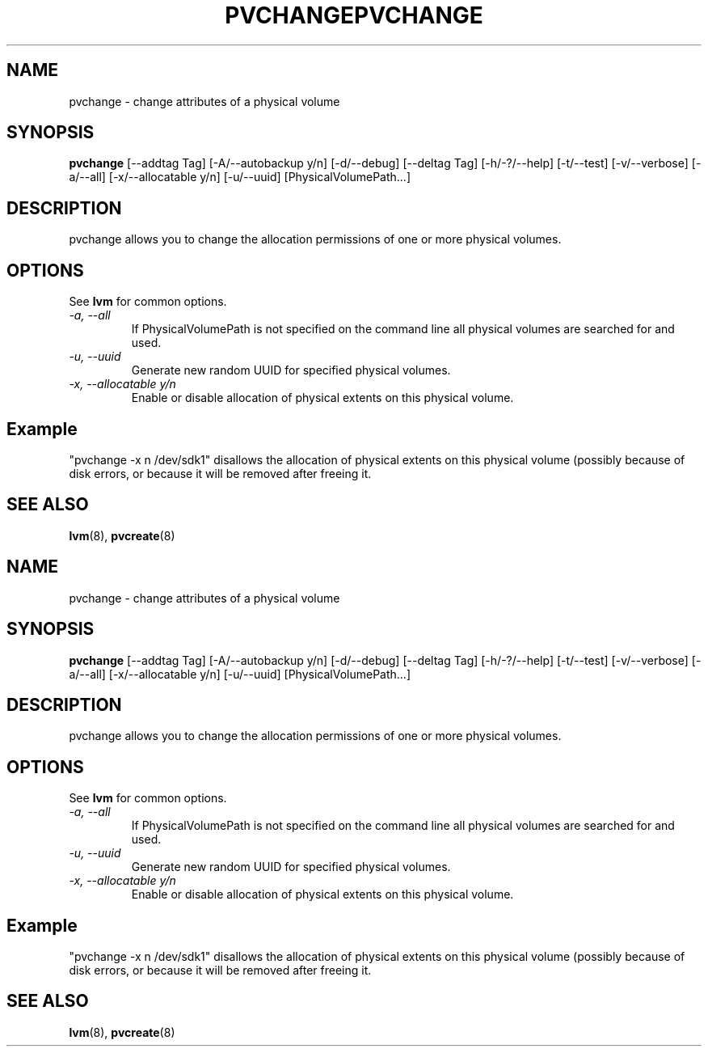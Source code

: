 .\"	$NetBSD: pvchange.8,v 1.2 2008/12/19 15:24:10 haad Exp $
.\"
.TH PVCHANGE 8 "LVM TOOLS 2.2.02.43-cvs (12-08-08)" "Sistina Software UK" \" -*- nroff -*-
.SH NAME
pvchange \- change attributes of a physical volume
.SH SYNOPSIS
.B pvchange
[\-\-addtag Tag]
[\-A/\-\-autobackup y/n] [\-d/\-\-debug] 
[\-\-deltag Tag]
[\-h/\-?/\-\-help]
[\-t/\-\-test]
[\-v/\-\-verbose] [\-a/\-\-all] [\-x/\-\-allocatable y/n]
[\-u/\-\-uuid] [PhysicalVolumePath...]
.SH DESCRIPTION
pvchange allows you to change the allocation permissions of one or
more physical volumes.
.SH OPTIONS
See \fBlvm\fP for common options.
.TP
.I \-a, \-\-all
If PhysicalVolumePath is not specified on the command line all
physical volumes are searched for and used.
.TP
.I \-u, \-\-uuid
Generate new random UUID for specified physical volumes.
.TP
.I \-x, \-\-allocatable y/n
Enable or disable allocation of physical extents on this physical volume.
.SH Example
"pvchange -x n /dev/sdk1" disallows the allocation of physical extents
on this physical volume (possibly because of disk errors, or because it will
be removed after freeing it.
.SH SEE ALSO
.BR lvm (8), 
.BR pvcreate (8)
.\"	$NetBSD: pvchange.8,v 1.2 2008/12/19 15:24:10 haad Exp $
.\"
.TH PVCHANGE 8 "LVM TOOLS 2.2.02.43-cvs (12-08-08)" "Sistina Software UK" \" -*- nroff -*-
.SH NAME
pvchange \- change attributes of a physical volume
.SH SYNOPSIS
.B pvchange
[\-\-addtag Tag]
[\-A/\-\-autobackup y/n] [\-d/\-\-debug] 
[\-\-deltag Tag]
[\-h/\-?/\-\-help]
[\-t/\-\-test]
[\-v/\-\-verbose] [\-a/\-\-all] [\-x/\-\-allocatable y/n]
[\-u/\-\-uuid] [PhysicalVolumePath...]
.SH DESCRIPTION
pvchange allows you to change the allocation permissions of one or
more physical volumes.
.SH OPTIONS
See \fBlvm\fP for common options.
.TP
.I \-a, \-\-all
If PhysicalVolumePath is not specified on the command line all
physical volumes are searched for and used.
.TP
.I \-u, \-\-uuid
Generate new random UUID for specified physical volumes.
.TP
.I \-x, \-\-allocatable y/n
Enable or disable allocation of physical extents on this physical volume.
.SH Example
"pvchange -x n /dev/sdk1" disallows the allocation of physical extents
on this physical volume (possibly because of disk errors, or because it will
be removed after freeing it.
.SH SEE ALSO
.BR lvm (8), 
.BR pvcreate (8)
